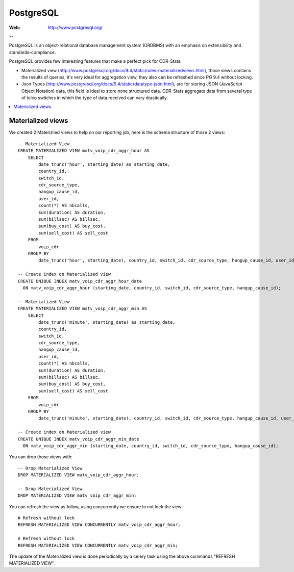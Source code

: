.. _postgresql_mat_view:

PostgreSQL
==========

:Web: http://www.postgresql.org/

--

PostgreSQL is an object-relational database management system (ORDBMS) with an
emphasis on extensibility and standards-compliance.

PostgreSQL provides few interesting features that make a perfect pick for
CDR-Stats:

- Materialized view (http://www.postgresql.org/docs/9.4/static/rules-materializedviews.html),
  those views contains the results of queries, it's very ideal for aggregation
  view, they also can be refreshed since PG 9.4 without locking.

- Json Types (http://www.postgresql.org/docs/9.4/static/datatype-json.html),
  are for storing JSON (JavaScript Object Notation) data, this field is ideal to
  store none structured data. CDR-Stats aggregate data from several type of telco
  switches in which the type of data received can vary drastically.

.. contents::
    :local:
    :depth: 1


.. _materialized_view:

Materialized views
------------------

We created 2 Materizlied views to help on our reporting job, here is the schema
structure of those 2 views::

    -- Materialized View
    CREATE MATERIALIZED VIEW matv_voip_cdr_aggr_hour AS
        SELECT
            date_trunc('hour', starting_date) as starting_date,
            country_id,
            switch_id,
            cdr_source_type,
            hangup_cause_id,
            user_id,
            count(*) AS nbcalls,
            sum(duration) AS duration,
            sum(billsec) AS billsec,
            sum(buy_cost) AS buy_cost,
            sum(sell_cost) AS sell_cost
        FROM
            voip_cdr
        GROUP BY
            date_trunc('hour', starting_date), country_id, switch_id, cdr_source_type, hangup_cause_id, user_id;

    -- Create index on Materialized view
    CREATE UNIQUE INDEX matv_voip_cdr_aggr_hour_date
      ON matv_voip_cdr_aggr_hour (starting_date, country_id, switch_id, cdr_source_type, hangup_cause_id);

    -- Materialized View
    CREATE MATERIALIZED VIEW matv_voip_cdr_aggr_min AS
        SELECT
            date_trunc('minute', starting_date) as starting_date,
            country_id,
            switch_id,
            cdr_source_type,
            hangup_cause_id,
            user_id,
            count(*) AS nbcalls,
            sum(duration) AS duration,
            sum(billsec) AS billsec,
            sum(buy_cost) AS buy_cost,
            sum(sell_cost) AS sell_cost
        FROM
            voip_cdr
        GROUP BY
            date_trunc('minute', starting_date), country_id, switch_id, cdr_source_type, hangup_cause_id, user_id;

    -- Create index on Materialized view
    CREATE UNIQUE INDEX matv_voip_cdr_aggr_min_date
      ON matv_voip_cdr_aggr_min (starting_date, country_id, switch_id, cdr_source_type, hangup_cause_id);


You can drop those views with::

    -- Drop Materialized View
    DROP MATERIALIZED VIEW matv_voip_cdr_aggr_hour;

    -- Drop Materialized View
    DROP MATERIALIZED VIEW matv_voip_cdr_aggr_min;


You can refresh the view as follow, using concurrently we ensure to not lock the view::

    # Refresh without lock
    REFRESH MATERIALIZED VIEW CONCURRENTLY matv_voip_cdr_aggr_hour;

    # Refresh without lock
    REFRESH MATERIALIZED VIEW CONCURRENTLY matv_voip_cdr_aggr_min;


The update of the Materialized view is done periodically by a celery task using the above commands "REFRESH MATERIALIZED VIEW".
